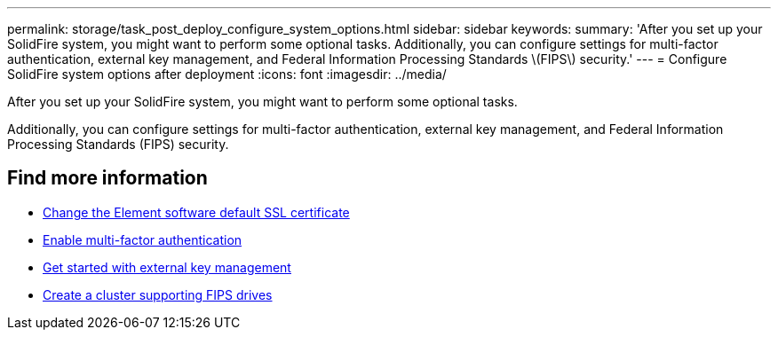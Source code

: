---
permalink: storage/task_post_deploy_configure_system_options.html
sidebar: sidebar
keywords:
summary: 'After you set up your SolidFire system, you might want to perform some optional tasks. Additionally, you can configure settings for multi-factor authentication, external key management, and Federal Information Processing Standards \(FIPS\) security.'
---
= Configure SolidFire system options after deployment
:icons: font
:imagesdir: ../media/

[.lead]
After you set up your SolidFire system, you might want to perform some optional tasks.

Additionally, you can configure settings for multi-factor authentication, external key management, and Federal Information Processing Standards (FIPS) security.

== Find more information
* link:storage/reference_post_deploy_change_default_ssl_certificate.html[Change the Element software default SSL certificate]
* link:concept_system_manage_mfa_enable_multi_factor_authentication.adoc[Enable multi-factor authentication]
* link:concept_system_manage_key_get_started_with_external_key_management.adoc[Get started with external key management]
* link:task_system_manage_fips_create_a_cluster_supporting_fips_drives.adoc[Create a cluster supporting FIPS drives]
